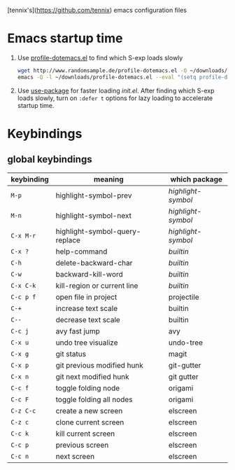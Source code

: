 [tennix's](https://github.com/tennix) emacs configuration files

* Emacs startup time

1. Use [[http://www.randomsample.de/profile-dotemacs.el][profile-dotemacs.el]] to find which S-exp loads slowly
   #+BEGIN_SRC sh
     wget http://www.randomsample.de/profile-dotemacs.el -O ~/downloads/profile-dotemacs.el
     emacs -Q -l ~/downloads/profile-dotemacs.el --eval "(setq profile-dotemacs-file \"~/.emacs.d/init.el\")" -f profile-dotemacs
   #+END_SRC

2. Use [[https://github.com/jwiegley/use-package][use-package]] for faster loading /init.el/. After finding which
   S-exp loads slowly, turn on =:defer t= options for lazy loading to
   accelerate startup time.


* Keybindings

** global keybindings
| keybinding | meaning                        | which package    |
|------------+--------------------------------+------------------|
| ~M-p~        | highlight-symbol-prev          | /highlight-symbol/ |
| ~M-n~        | highlight-symbol-next          | /highlight-symbol/ |
| ~C-x M-r~    | highlight-symbol-query-replace | /highlight-symbol/ |
| ~C-x ?~      | help-command                   | /builtin/          |
| ~C-h~        | delete-backward-char           | /builtin/          |
| ~C-w~        | backward-kill-word             | /builtin/          |
| ~C-x C-k~    | kill-region or current line    | /builtin/          |
| ~C-c p f~    | open file in project           | projectile       |
| ~C-+~        | increase text scale            | builtin          |
| ~C--~        | decrease text scale            | builtin          |
| ~C-c j~      | avy fast jump                  | avy              |
| ~C-x u~      | undo tree visualize            | undo-tree        |
| ~C-x g~      | git status                     | magit            |
| ~C-x p~      | git previous modified hunk     | git-gutter       |
| ~C-x n~      | git next modified hunk         | git gutter       |
| ~C-c f~      | toggle folding node            | origami          |
| ~C-c F~      | toggle folding all nodes       | origami          |
| ~C-z C-c~    | create a new screen            | elscreen         |
| ~C-z c~      | clone current screen           | elscreen         |
| ~C-c k~      | kill current screen            | elscreen         |
| ~C-c p~      | previous screen                | elscreen         |
| ~C-c n~      | next screen                    | elscreen         |

